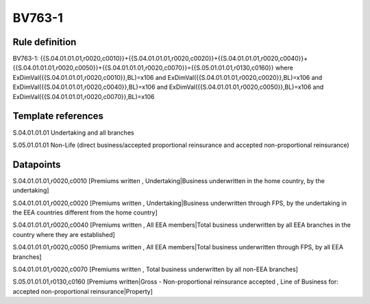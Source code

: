 =======
BV763-1
=======

Rule definition
---------------

BV763-1: {{S.04.01.01.01,r0020,c0010}}+{{S.04.01.01.01,r0020,c0020}}+{{S.04.01.01.01,r0020,c0040}}+{{S.04.01.01.01,r0020,c0050}}+{{S.04.01.01.01,r0020,c0070}}={{S.05.01.01.01,r0130,c0160}} where ExDimVal({{S.04.01.01.01,r0020,c0010}},BL)=x106 and ExDimVal({{S.04.01.01.01,r0020,c0020}},BL)=x106 and ExDimVal({{S.04.01.01.01,r0020,c0040}},BL)=x106 and ExDimVal({{S.04.01.01.01,r0020,c0050}},BL)=x106 and ExDimVal({{S.04.01.01.01,r0020,c0070}},BL)=x106


Template references
-------------------

S.04.01.01.01 Undertaking and all branches

S.05.01.01.01 Non-Life (direct business/accepted proportional reinsurance and accepted non-proportional reinsurance)


Datapoints
----------

S.04.01.01.01,r0020,c0010 [Premiums written , Undertaking|Business underwritten in the home country, by the undertaking]

S.04.01.01.01,r0020,c0020 [Premiums written , Undertaking|Business underwritten through FPS, by the undertaking in the EEA countries different from the home country]

S.04.01.01.01,r0020,c0040 [Premiums written , All EEA members|Total business underwritten by all EEA branches in the country where they are established]

S.04.01.01.01,r0020,c0050 [Premiums written , All EEA members|Total business underwritten through FPS, by all EEA branches]

S.04.01.01.01,r0020,c0070 [Premiums written , Total business underwritten by all non-EEA branches]

S.05.01.01.01,r0130,c0160 [Premiums written|Gross - Non-proportional reinsurance accepted , Line of Business for: accepted non-proportional reinsurance|Property]




